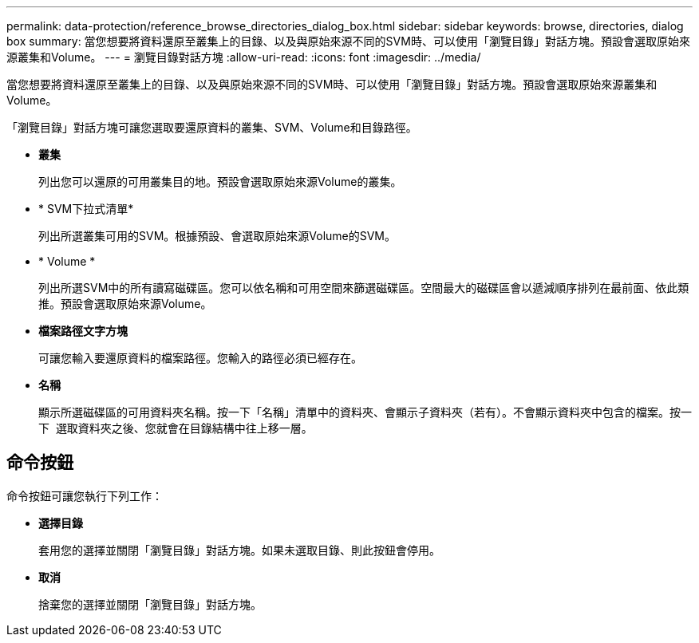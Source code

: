 ---
permalink: data-protection/reference_browse_directories_dialog_box.html 
sidebar: sidebar 
keywords: browse, directories, dialog box 
summary: 當您想要將資料還原至叢集上的目錄、以及與原始來源不同的SVM時、可以使用「瀏覽目錄」對話方塊。預設會選取原始來源叢集和Volume。 
---
= 瀏覽目錄對話方塊
:allow-uri-read: 
:icons: font
:imagesdir: ../media/


[role="lead"]
當您想要將資料還原至叢集上的目錄、以及與原始來源不同的SVM時、可以使用「瀏覽目錄」對話方塊。預設會選取原始來源叢集和Volume。

「瀏覽目錄」對話方塊可讓您選取要還原資料的叢集、SVM、Volume和目錄路徑。

* *叢集*
+
列出您可以還原的可用叢集目的地。預設會選取原始來源Volume的叢集。

* * SVM下拉式清單*
+
列出所選叢集可用的SVM。根據預設、會選取原始來源Volume的SVM。

* * Volume *
+
列出所選SVM中的所有讀寫磁碟區。您可以依名稱和可用空間來篩選磁碟區。空間最大的磁碟區會以遞減順序排列在最前面、依此類推。預設會選取原始來源Volume。

* *檔案路徑文字方塊*
+
可讓您輸入要還原資料的檔案路徑。您輸入的路徑必須已經存在。

* *名稱*
+
顯示所選磁碟區的可用資料夾名稱。按一下「名稱」清單中的資料夾、會顯示子資料夾（若有）。不會顯示資料夾中包含的檔案。按一下 image:../media/icon_upfolder.gif[""] 選取資料夾之後、您就會在目錄結構中往上移一層。





== 命令按鈕

命令按鈕可讓您執行下列工作：

* *選擇目錄*
+
套用您的選擇並關閉「瀏覽目錄」對話方塊。如果未選取目錄、則此按鈕會停用。

* *取消*
+
捨棄您的選擇並關閉「瀏覽目錄」對話方塊。


